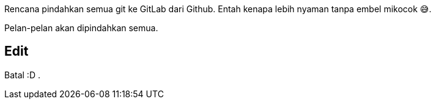 :page-title     : Rencana Pindah ke GitLab
:page-signed-by : Deo Valiandro. M <valiandrod@gmail.com>
:page-layout    : default
:page-time      : 2022-05-04

Rencana pindahkan semua git ke GitLab dari Github. Entah kenapa lebih nyaman
tanpa embel mikocok &#x1F605;.

Pelan-pelan akan dipindahkan semua.

## Edit

Batal :D .